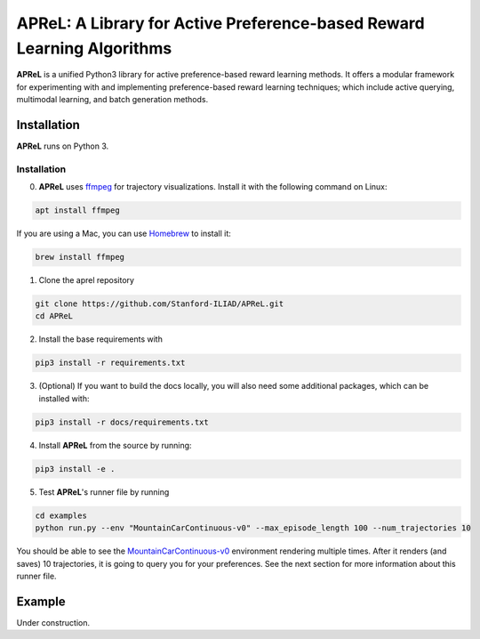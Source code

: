 ====================================
APReL: A Library for Active Preference-based Reward Learning Algorithms
====================================

.. image:: https://readthedocs.org/projects/aprel/badge/?version=latest
  :target: http://aprel.readthedocs.io/en/latest/?badge=latest
  :alt: Documentation Status

**APReL** is a unified Python3 library for active preference-based reward learning methods. It offers a modular framework for experimenting with and implementing preference-based reward learning techniques; which include active querying, multimodal learning, and batch generation methods.


Installation
########

**APReL** runs on Python 3.

Installation
**********************

0. **APReL** uses `ffmpeg <https://www.ffmpeg.org/>`_ for trajectory visualizations. Install it with the following command on Linux:

.. code-block:: sh

   apt install ffmpeg

If you are using a Mac, you can use `Homebrew <https://brew.sh/>`_ to install it:

.. code-block:: sh

   brew install ffmpeg


1. Clone the aprel repository

.. code-block:: sh

   git clone https://github.com/Stanford-ILIAD/APReL.git
   cd APReL


2. Install the base requirements with

.. code-block:: sh

   pip3 install -r requirements.txt


3. (Optional) If you want to build the docs locally, you will also need some additional packages, which can be installed with:

.. code-block:: sh

   pip3 install -r docs/requirements.txt


4. Install **APReL** from the source by running:

.. code-block:: sh

   pip3 install -e .


5. Test **APReL**'s runner file by running

.. code-block:: sh

   cd examples
   python run.py --env "MountainCarContinuous-v0" --max_episode_length 100 --num_trajectories 10


You should be able to see the `MountainCarContinuous-v0 <https://gym.openai.com/envs/MountainCarContinuous-v0/>`_ environment rendering multiple times. After it renders (and saves) 10 trajectories, it is going to query you for your preferences. See the next section for more information about this runner file.


Example
########

Under construction.